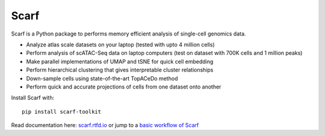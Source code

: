=====
Scarf
=====

|IMG1|

.. |IMG1| image:: docs/source/_static/scarf_logo.svg
    :width: 75%

Scarf is a Python package to performs memory efficient analysis of single-cell genomics data.

- Analyze atlas scale datasets on your laptop (tested with upto 4 million cells)
- Perform analysis of scATAC-Seq data on laptop computers (test on dataset with 700K cells and 1 million peaks)
- Make parallel implementations of UMAP and tSNE for quick cell embedding
- Perform hierarchical clustering that gives interpretable cluster relationships
- Down-sample cells using state-of-the-art TopACeDo method
- Perform quick and accurate projections of cells from one dataset onto another

Install Scarf with::

    pip install scarf-toolkit

Read documentation here: `scarf.rtfd.io`_ or jump to a `basic workflow of Scarf`_

.. _scarf.rtfd.io: scarf.rtfd.io
.. _basic workflow of Scarf: scarf.rtfd.io/en/latest/vignettes/public/basic_tutorial.html
